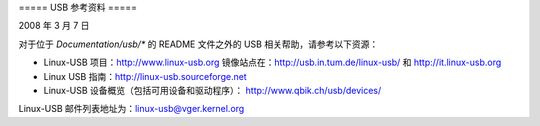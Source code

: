 ===== USB 参考资料 =====

2008 年 3 月 7 日

对于位于 `Documentation/usb/*` 的 README 文件之外的 USB 相关帮助，请参考以下资源：

- Linux-USB 项目：http://www.linux-usb.org  
  镜像站点在：http://usb.in.tum.de/linux-usb/  
  和 http://it.linux-usb.org
- Linux USB 指南：http://linux-usb.sourceforge.net
- Linux-USB 设备概览（包括可用设备和驱动程序）：
  http://www.qbik.ch/usb/devices/

Linux-USB 邮件列表地址为：linux-usb@vger.kernel.org
